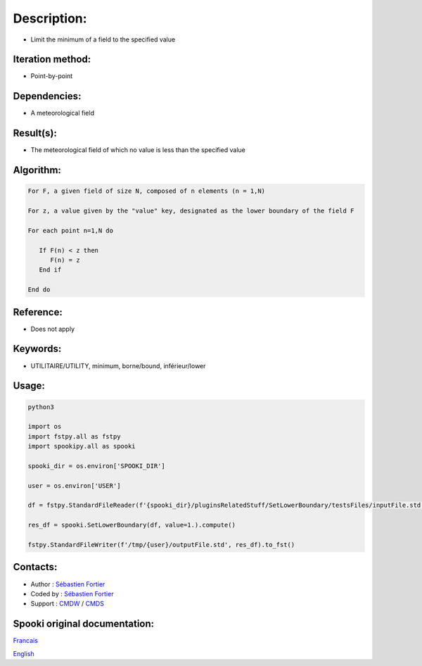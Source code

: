 Description:
============

-  Limit the minimum of a field to the specified value

Iteration method:
~~~~~~~~~~~~~~~~~

-  Point-by-point

Dependencies:
~~~~~~~~~~~~~

-  A meteorological field

Result(s):
~~~~~~~~~~

-  The meteorological field of which no value is less than the specified value

Algorithm:
~~~~~~~~~~

.. code-block:: text

         For F, a given field of size N, composed of n elements (n = 1,N)

         For z, a value given by the "value" key, designated as the lower boundary of the field F

         For each point n=1,N do

            If F(n) < z then
               F(n) = z
            End if

         End do

Reference:
~~~~~~~~~~

-  Does not apply

Keywords:
~~~~~~~~~

-  UTILITAIRE/UTILITY, minimum, borne/bound, inférieur/lower

Usage:
~~~~~~

.. code:: python

   python3
   
   import os
   import fstpy.all as fstpy
   import spookipy.all as spooki

   spooki_dir = os.environ['SPOOKI_DIR']

   user = os.environ['USER']

   df = fstpy.StandardFileReader(f'{spooki_dir}/pluginsRelatedStuff/SetLowerBoundary/testsFiles/inputFile.std').to_pandas()

   res_df = spooki.SetLowerBoundary(df, value=1.).compute()

   fstpy.StandardFileWriter(f'/tmp/{user}/outputFile.std', res_df).to_fst()


Contacts:
~~~~~~~~~

-  Author : `Sébastien Fortier <https://wiki.cmc.ec.gc.ca/wiki/User:Fortiers>`__
-  Coded by : `Sébastien Fortier <https://wiki.cmc.ec.gc.ca/wiki/User:Fortiers>`__
-  Support : `CMDW <https://wiki.cmc.ec.gc.ca/wiki/CMDW>`__ / `CMDS <https://wiki.cmc.ec.gc.ca/wiki/CMDS>`__


Spooki original documentation:
~~~~~~~~~~~~~~~~~~~~~~~~~~~~~~

`Francais <http://web.science.gc.ca/~spst900/spooki/doc/master/spooki_french_doc/html/pluginSetLowerBoundary.html>`_

`English <http://web.science.gc.ca/~spst900/spooki/doc/master/spooki_english_doc/html/pluginSetLowerBoundary.html>`_